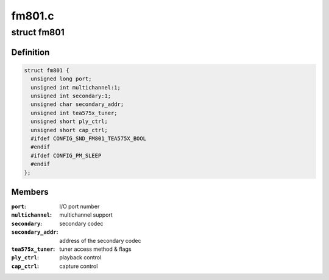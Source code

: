 .. -*- coding: utf-8; mode: rst -*-

=======
fm801.c
=======


.. _`fm801`:

struct fm801
============

.. c:type:: fm801

    describes FM801 chip


.. _`fm801.definition`:

Definition
----------

.. code-block:: c

  struct fm801 {
    unsigned long port;
    unsigned int multichannel:1;
    unsigned int secondary:1;
    unsigned char secondary_addr;
    unsigned int tea575x_tuner;
    unsigned short ply_ctrl;
    unsigned short cap_ctrl;
    #ifdef CONFIG_SND_FM801_TEA575X_BOOL
    #endif
    #ifdef CONFIG_PM_SLEEP
    #endif
  };


.. _`fm801.members`:

Members
-------

:``port``:
    I/O port number

:``multichannel``:
    multichannel support

:``secondary``:
    secondary codec

:``secondary_addr``:
    address of the secondary codec

:``tea575x_tuner``:
    tuner access method & flags

:``ply_ctrl``:
    playback control

:``cap_ctrl``:
    capture control


